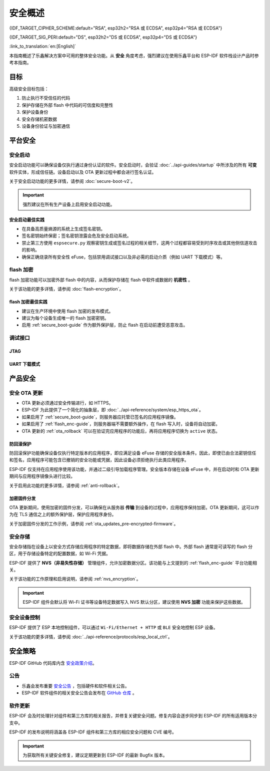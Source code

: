 安全概述
========

{IDF_TARGET_CIPHER_SCHEME:default="RSA", esp32h2="RSA 或 ECDSA", esp32p4="RSA 或 ECDSA"}

{IDF_TARGET_SIG_PERI:default="DS", esp32h2="DS 或 ECDSA", esp32p4="DS 或 ECDSA"}

:link_to_translation:`en:[English]`

本指南概述了乐鑫解决方案中可用的整体安全功能。从 **安全** 角度考虑，强烈建议在使用乐鑫平台和 ESP-IDF 软件栈设计产品时参考本指南。

目标
----

高级安全目标包括：

#. 防止执行不受信任的代码
#. 保护存储在外部 flash 中代码的可信度和完整性
#. 保护设备身份
#. 安全存储机密数据
#. 设备身份验证与加密通信

平台安全
---------

.. _secure_boot-guide:

安全启动
~~~~~~~~

安全启动功能可以确保设备仅执行通过身份认证的软件。安全启动时，会验证 :doc:`../api-guides/startup` 中所涉及的所有 **可变** 软件实体，形成信任链。设备启动以及 OTA 更新过程中都会进行签名认证。

关于安全启动功能的更多详情，请参阅 :doc:`secure-boot-v2`。

.. only:: esp32

    关于 ESP32 在发布 ECO3 前的安全启动功能，请参阅 :doc:`secure-boot-v1`。

.. important::

    强烈建议在所有生产设备上启用安全启动功能。

安全启动最佳实践
^^^^^^^^^^^^^^^^

* 在具备高质量熵源的系统上生成签名密钥。
* 签名密钥始终保密；签名密钥泄露会危及安全启动系统。
* 禁止第三方使用 ``espsecure.py`` 观察密钥生成或签名过程的相关细节，这两个过程都容易受到时序攻击或其他侧信道攻击的影响。
* 确保正确烧录所有安全性 eFuse，包括禁用调试接口以及非必需的启动介质（例如 UART 下载模式）等。


.. _flash_enc-guide:

flash 加密
~~~~~~~~~~~~~~~~~~~

flash 加密功能可以加密外部 flash 中的内容，从而保护存储在 flash 中软件或数据的 **机密性** 。

关于该功能的更多详情，请参阅 :doc:`flash-encryption`。

.. only:: SOC_SPIRAM_SUPPORTED and not esp32

    如果 {IDF_TARGET_NAME} 连接了外部 SPI RAM，那么写入或读取到 SPI RAM 的内容将会分别进行加密和解密。当启用 flash 加密时，上述过程将通过 MMU 的 flash 缓存实现。以上加密和解密过程为存储在 SPI RAM 中的数据提供了额外的安全层，有助于安全地启用 ``CONFIG_MBEDTLS_EXTERNAL_MEM_ALLOC`` 等特定配置选项。

flash 加密最佳实践
^^^^^^^^^^^^^^^^^^^^^^^^^^^^^^^^^^^^

* 建议在生产环境中使用 flash 加密的发布模式。
* 建议为每个设备生成唯一的 flash 加密密钥。
* 启用 :ref:`secure_boot-guide` 作为额外保护层，防止 flash 在启动前遭受恶意攻击。


.. only:: SOC_DIG_SIGN_SUPPORTED

    设备身份
    ~~~~~~~~~~~~~~~

    在 {IDF_TARGET_NAME} 中，数字签名外设借助硬件加速，通过 HMAC 算法生成 RSA 数字签名。RSA 私钥仅限设备硬件访问，软件无法获取，保证了设备上存储密钥的安全性。

    .. only:: SOC_ECDSA_SUPPORTED

        {IDF_TARGET_NAME} 还支持 ECDSA 外设，用于生成硬件加速的 ECDSA 数字签名。ECDSA 私钥支持直接编程到 eFuse 块中，并在软件中标记为读保护。

    {IDF_TARGET_SIG_PERI} 外设可以建立与远程终端之间的 **安全设备身份**，如基于 {IDF_TARGET_CIPHER_SCHEME} 加密算法的 TLS 双向认证。

    .. only:: not SOC_ECDSA_SUPPORTED

        详情请参阅 :doc:`../api-reference/peripherals/ds`。

    .. only:: SOC_ECDSA_SUPPORTED

        详情请参阅 :doc:`../api-reference/peripherals/ecdsa` 及 :doc:`../api-reference/peripherals/ds`。

.. only:: SOC_MEMPROT_SUPPORTED or SOC_CPU_IDRAM_SPLIT_USING_PMP

    内存保护
    ~~~~~~~~~~~~~~~~~

    {IDF_TARGET_NAME} 可以通过架构或 PMS 等特定外设实现 **内存保护**，强制执行和监控内存以及某些外设的权限属性。使用相应外设，ESP-IDF 应用程序启动代码可以配置数据内存的读取/写入权限以及指令内存的读取/执行权限。如有任何操作尝试违反这些权限属性，如写入指令内存区域，将触发违规中断，导致系统 panic。

    使用该功能需启用配置选项 :ref:`CONFIG_ESP_SYSTEM_MEMPROT_FEATURE`，该选项默认启用。请注意，该功能的 API 是 **私有** 的，仅供 ESP-IDF 代码使用。

    .. note::

        内存保护功能可以防止因软件漏洞导致的远程代码注入。

.. only:: SOC_CRYPTO_DPA_PROTECTION_SUPPORTED

    差分功耗分析 (DPA) 保护
    ~~~~~~~~~~~~~~~~~~~~~~~~~~~~~~~~~~~~~~~~~~~~

    {IDF_TARGET_NAME} 支持针对 DPA 相关安全攻击的保护机制。DPA 保护通过动态调整加密外设的时钟频率，在其运行期间模糊了功耗消耗记录。时钟变化范围会根据配置的 DPA 安全级别改变。更多详情请参阅技术参考手册。

    通过 :ref:`CONFIG_ESP_CRYPTO_DPA_PROTECTION_LEVEL` 可以调整 DPA 级别。级别越高安全性越强，但也可能会影响性能。默认启用最低级别 DPA 保护，可以根据安全需求修改。

    .. note::

        请注意，为确保 DPA 保护正常工作，必须启用硬件 :doc:`RNG <../api-reference/system/random>`。

调试接口
~~~~~~~~~~~~~~~~

JTAG
^^^^

.. list::

    - 如果启用了任一安全功能，则 JTAG 接口将保持禁用。更多详情请参阅 :ref:`jtag-debugging-security-features`。
    - 如果不启用其他安全功能，也可以使用 :ref:`efuse_API` 禁用 JTAG 接口。
    :SOC_HMAC_SUPPORTED: - {IDF_TARGET_NAME} 支持软禁用 JTAG 接口，并且可以通过 HMAC 烧录密钥重新启用，请参阅 :ref:`hmac_for_enabling_jtag`。

UART 下载模式
^^^^^^^^^^^^^^^^^^

.. only:: esp32

    对于 ESP32 ECO3，如果在发布配置中启用了任一安全功能，UART 下载模式将保持禁用。也可以在运行时调用 :cpp:func:`esp_efuse_disable_rom_download_mode` 禁用该模式。

    .. important::

        如果禁用了 UART 下载模式，则无法在设备上使用 ``esptool.py``。

.. only:: SOC_SUPPORTS_SECURE_DL_MODE

    {IDF_TARGET_NAME} 中，如果启用了任一安全功能，则会激活安全 UART 下载模式。

    * 要启用安全 UART 下载模式，也可以调用 :cpp:func:`esp_efuse_enable_rom_secure_download_mode`。
    * 该模式下，禁止执行通过 UART 下载模式下载的任意代码。
    * 该模式将限制部分涉及更新 SPI 配置的命令，如更改波特率、基本的 flash 写入以及通过 ``get_security_info`` 返回当前启用的安全功能摘要。
    * 要完全禁用安全 UART 下载模式，可以将 :ref:`CONFIG_SECURE_UART_ROM_DL_MODE` 设置为建议选项 ``Permanently disable ROM Download Mode``，或者在运行时调用 :cpp:func:`esp_efuse_disable_rom_download_mode`。

    .. important::

        安全 UART 下载模式下，仅支持使用 ``--no-stub`` 参数调用 ``esptool.py``。

.. only:: SOC_WIFI_SUPPORTED

    网络安全
    --------------------

    Wi-Fi
    ~~~~~

    除传统安全协议 WEP/WPA-TKIP/WPA2-CCMP 外，ESP-IDF 的 Wi-Fi 驱动程序还支持其他先进的安全协议。详情请参阅 :doc:`../api-guides/wifi-security`。

    TLS（传输层安全性协议）
    ~~~~~~~~~~~~~~~~~~~~~~~~~~~~~~~~~

    建议在 ESP 设备的所有外部通信中使用 TLS，如云通信、OTA 更新等。:doc:`mbedTLS <../api-reference/protocols/mbedtls>` 是 ESP-IDF 官方支持的 TLS 协议栈。

    TLS 默认集成在 :doc:`../api-reference/protocols/esp_http_client`、 :doc:`../api-reference/protocols/esp_https_server` 和其他几个 ESP-IDF 预置的组件中。

    .. note::

        推荐使用 ESP-IDF 协议组件已确认安全的默认配置。请勿禁用 HTTPS 和类似的安全相关配置。

    ESP-TLS 抽象层
    ^^^^^^^^^^^^^^^^^^^

    ESP-IDF 为最常用的 TLS 功能提供了一个抽象层，因此，建议应用程序使用由 :doc:`../api-reference/protocols/esp_tls` 提供的 API。

    :ref:`esp_tls_server_verification` 部分着重描述了在设备端建立服务器身份的多种方式。

    ESP 证书捆绑包
    ^^^^^^^^^^^^^^^^^^^^^^^^^^^

    调用 :doc:`../api-reference/protocols/esp_crt_bundle` API 即可包含一组自定义 x509 根证书，用于验证 TLS 服务器。对于绝大部分的标准 TLS 服务器，都可以使用证书捆绑包轻松验证服务器身份。

    .. important::

        强烈建议基于 X.509 证书验证服务器身份，谨防与 **伪造** 服务器建立通信。


    根证书管理
    ^^^^^^^^^^^^^

    内嵌在应用程序内的根证书必须谨慎管理。更新根证书列表或 :doc:`../api-reference/protocols/esp_crt_bundle` 都可能影响与远程端点的 TLS 连接，包括与 OTA 更新服务器的连接。在某些情况下，此类问题可能会在后续 OTA 更新中出现，导致设备永远无法进行 OTA 更新。

    根证书列表更新可能出于以下原因：

    - 新固件的远程端点不同。
    - 现有证书过期。
    - 证书已从上游证书包中添加或撤销。
    - 市场份额统计数据的变化引起证书列表的变化（``CONFIG_MBEDTLS_CERTIFICATE_BUNDLE_DEFAULT_CMN`` 情况）。

    其他相关建议：

    - 请考虑启用 :ref:`ota_rollback`，将成功连接至 OTA 更新服务器作为取消回滚过程的检查点，从而确保更新后的固件成功连接至 OTA 更新服务器。否则，回滚过程将导致设备回退到之前的固件版本。
    - 如果计划启用 :ref:`CONFIG_MBEDTLS_HAVE_TIME_DATE` 选项，请确保具备时间同步机制 (SNTP) 和足够的受信任证书。

产品安全
----------------

.. only:: SOC_WIFI_SUPPORTED

    安全配网
    ~~~~~~~~~~~~~~~~~~~

    安全配网是指将 ESP 设备安全接入 Wi-Fi 网络的过程。该机制还支持在初始配网阶段从配网实体（如智能手机等）获取额外的自定义配置数据。

    ESP-IDF 提供了多种安全方案，可以在 ESP 设备和配网实体之间建立安全会话，具体方案请参阅 :ref:`provisioning_security_schemes`。

    关于该功能的更多详情和代码示例，请参阅 :doc:`../api-reference/provisioning/wifi_provisioning`。

    .. note::

        乐鑫提供了 Android 和 iOS 手机应用程序及其源代码，以便进一步根据产品需求定制安全配网方案。

安全 OTA 更新
~~~~~~~~~~~~~~~~~~~~~~~~~~~~~~~~~~~~~~

- OTA 更新必须通过安全传输进行，如 HTTPS。
- ESP-IDF 为此提供了一个简化的抽象层，即 :doc:`../api-reference/system/esp_https_ota`。
- 如果启用了 :ref:`secure_boot-guide`，则服务器应托管已签名的应用程序镜像。
- 如果启用了 :ref:`flash_enc-guide`，则服务器端不需要额外操作，在 flash 写入时，设备将自动加密。
- OTA 更新的 :ref:`ota_rollback` 可以在验证完应用程序的功能后，再将应用程序切换为 ``active`` 状态。


防回滚保护
^^^^^^^^^^^^^^^^^^^^^^^^^^^^^

防回滚保护功能确保设备仅执行特定版本的应用程序，即应满足设备 eFuse 存储的安全版本条件。因此，即使已由合法密钥信任和签名，应用程序可能包含已撤销的安全功能或凭据，因此设备必须拒绝执行此类应用程序。

ESP-IDF 仅支持在应用程序使用该功能，并通过二级引导加载程序管理。安全版本存储在设备 eFuse 中，并在启动时和 OTA 更新期间与应用程序镜像头进行比较。

关于启用此功能的更多详情，请参阅 :ref:`anti-rollback`。

加密固件分发
^^^^^^^^^^^^^^^^^^^^^^^^^^^^^^^

OTA 更新期间，使用加密的固件分发，可以确保在从服务器 **传输** 到设备的过程中，应用程序保持加密。OTA 更新期间，这可以作为在 TLS 通信之上的额外保护层，保护应用程序身份。

关于加密固件分发的工作示例，请参阅 :ref:`ota_updates_pre-encrypted-firmware`。

安全存储
~~~~~~~~~~~~~~

安全存储指在设备上以安全方式存储应用程序的特定数据，即将数据存储在外部 flash 中。外部 flash 通常是可读写的 flash 分区，用于存储设备特定的配置数据，如 Wi-Fi 凭据。

ESP-IDF 提供了 **NVS（非易失性存储）** 管理组件，允许加密数据分区。该功能与上文提到的 :ref:`flash_enc-guide` 平台功能相关。

关于该功能的工作原理和启用说明，请参阅 :ref:`nvs_encryption`。

.. important::

    ESP-IDF 组件会默认将 Wi-Fi 证书等设备特定数据写入 NVS 默认分区，建议使用 **NVS 加密** 功能来保护这些数据。

安全设备控制
~~~~~~~~~~~~~~~~~~~~~

ESP-IDF 提供了 ESP 本地控制组件，可以通过 ``Wi-Fi/Ethernet + HTTP`` 或 ``BLE`` 安全地控制 ESP 设备。

关于该功能的更多详情，请参阅 :doc:`../api-reference/protocols/esp_local_ctrl`。

安全策略
---------------

ESP-IDF GitHub 代码库内含 `安全政策介绍`_。

公告
~~~~~~~~~~

- 乐鑫会发布重要 `安全公告`_ ，包括硬件和软件相关公告。
- ESP-IDF 软件组件的相关安全公告会发布在 `GitHub 仓库`_ 。

软件更新
~~~~~~~~~~~~~~~~

ESP-IDF 会及时处理针对组件和第三方库的相关报告，并修复关键安全问题。修复内容会逐步同步到 ESP-IDF 的所有适用版本分支中。

ESP-IDF 的发布说明将涵盖各 ESP-IDF 组件和第三方库的相应安全问题和 CVE 编号。

.. important::

    为获取所有关键安全修复，建议定期更新到 ESP-IDF 的最新 Bugfix 版本。


.. _`安全政策介绍`: https://github.com/espressif/esp-idf/blob/master/SECURITY.md
.. _`安全公告`: https://www.espressif.com/en/support/documents/advisories
.. _`GitHub 仓库`: https://github.com/espressif/esp-idf/security/advisories
